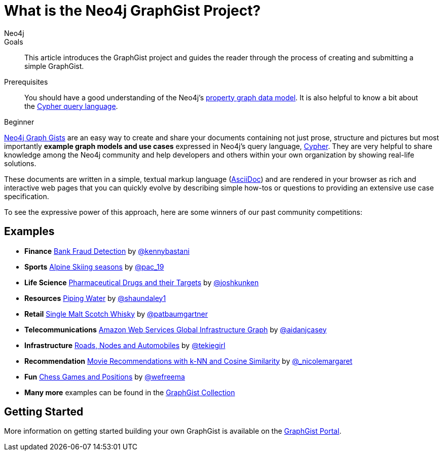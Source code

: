 = What is the Neo4j GraphGist Project?
:level: Beginner
:page-level: Beginner
:graphgist: https://neo4j.com/graphgists/
:graphgists_list: https://neo4j.com/graphgists/
:graphgist_portal: http://portal.graphgist.org/
:author: Neo4j
:category: modeling
:tags: graph-modeling, data-model, graphgist, example-graph
:description: This article introduces the GraphGist project and guides the reader through the process of creating and submitting a simple GraphGist.

.Goals
[abstract]
{description}

.Prerequisites
[abstract]
You should have a good understanding of the Neo4j's link:/developer/get-started/graph-database#property-graph[property graph data model]. It is also helpful to know a bit about the link:/developer/cypher[Cypher query language].

[role=expertise {level}]
{level}

[#about-graphgists]
{graphgists_list}[Neo4j Graph Gists] are an easy way to create and share your documents containing not just prose, structure and pictures but most importantly **example graph models and use cases** expressed in Neo4j's query language, link:/developer/cypher[Cypher].
They are very helpful to share knowledge among the Neo4j community and help developers and others within your own organization by showing real-life solutions.

These documents are written in a simple, textual markup language (http://asciidoctor.org[AsciiDoc^]) and are rendered in your browser as rich and interactive web pages that you can quickly evolve by describing simple how-tos or questions to providing an extensive use case specification.

To see the expressive power of this approach, here are some winners of our past community competitions:

[#graphgist-examples]
== Examples

[none]
* **Finance** {graphgist}/?github-neo4j-contrib%2Fgists%2F%2Fother%2FBankFraudDetection.adoc[Bank Fraud Detection] by https://twitter.com/kennybastani[@kennybastani^]
* **Sports** {graphgist}/?8019511[Alpine Skiing seasons] by https://twitter.com/pac_19[@pac_19^]
* **Life Science** {graphgist}/?7968633[Pharmaceutical Drugs and their Targets] by https://twitter.com/joshkunken[@joshkunken^]
* **Resources** {graphgist}/?8141937[Piping Water] by https://twitter.com/shaundaley1[@shaundaley1^]
* **Retail** {graphgist}/?8139605[Single Malt Scotch Whisky] by https://twitter.com/patbaumgartner[@patbaumgartner^]
* **Telecommunications** {graphgist}/?8526106[Amazon Web Services Global Infrastructure Graph] by https://twitter.com/aidanjcasey[@aidanjcasey^]
* **Infrastructure** {graphgist}/?8635758[Roads, Nodes and Automobiles] by http://www.jacqui.tk[@tekiegirl^]
* **Recommendation** {graphgist}/?8173017[Movie Recommendations with k-NN and Cosine Similarity] by http://twitter.com/_nicolemargaret[@_nicolemargaret^]
* **Fun** {graphgist}/?6506717[Chess Games and Positions] by https://twitter.com/wefreema[@wefreema^]
* **Many more** examples can be found in the https://github.com/neo4j-contrib/graphgist/wiki[GraphGist Collection^]

[#graphgist-info]
== Getting Started

More information on getting started building your own GraphGist is available on the {graphgist_portal}[GraphGist Portal^].
